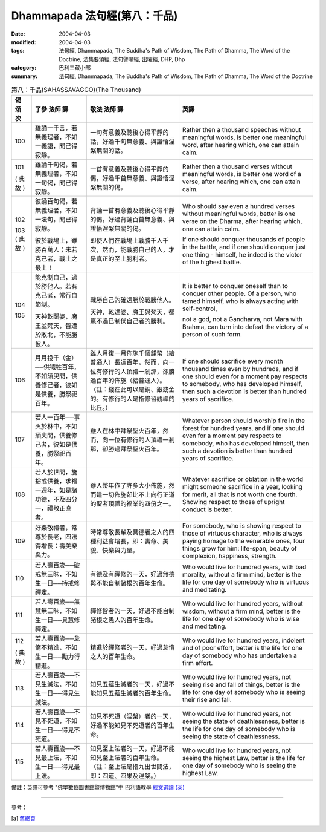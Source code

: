 Dhammapada 法句經(第八：千品)
=====================================

:date: 2004-04-03
:modified: 2004-04-03
:tags: 法句經, Dhammapada, The Buddha's Path of Wisdom, The Path of Dhamma, The Word of the Doctrine, 法集要頌經, 法句譬喻經, 出曜經, DHP, Dhp
:category: 巴利三藏小部
:summary: 法句經, Dhammapada, The Buddha's Path of Wisdom, The Path of Dhamma, The Word of the Doctrine


.. list-table:: 第八：千品(SAHASSAVAGGO)(The Thousand)
   :header-rows: 1
   :class: contrast-reading-table

   * - 偈
       頌
       次

     - 了參  法師 譯

     - 敬法  法師 譯

     - 英譯

   * - 100

     - 雖誦一千言，若無義理者，不如一義語，聞已得寂靜。

     - 一句有意義及聽後心得平靜的話，好過千句無意義、與證悟涅槃無關的話。

     - Rather then a thousand speeches without meaningful words,
       is better one meaningful word, after hearing which, one can attain calm.

   * - 101

       (
       典故
       )

     - 雖誦千句偈，若無義理者，不如一句偈，聞已得寂靜。

     - 一首有意義及聽後心得平靜的偈，好過千首無意義、與證悟涅槃無關的偈。

     - Rather then a thousand verses without meaningful words,
       is better one word of a verse, after hearing which, one can attain calm.

   * - 102

       103
       (
       典故
       )

     - 彼誦百句偈，若無義理者，不如一法句，聞已得寂靜。

       彼於戰場上，雖勝百萬人；未若克己者，戰士之最上！

     - 背誦一首有意義及聽後心得平靜的偈，好過背誦百首無意義、與證悟涅槃無關的偈。

       即使人們在戰場上戰勝千人千次，然而，能戰勝自己的人，才是真正的至上勝利者。

     - Who should say even a hundred verses without meaningful words,
       better is one verse on the Dharma, after hearing which, one can attain calm.

       If one should conquer thousands of people in the battle,
       and if one should conquer just one thing - himself, he indeed is the victor of the highest battle.

   * - 104

       105

     - 能克制自己，過於勝他人。若有克己者，常行自節制。

       天神乾闥婆，魔王並梵天，皆遭於敗北，不能勝彼人。

     - 戰勝自己的確遠勝於戰勝他人。

       天神、乾達婆、魔王與梵天，都贏不過已制伏自己者的勝利。

     - It is better to conquer oneself than to conquer other people.
       Of a person, who tamed himself, who is always acting with self-control,

       not a god, not a Gandharva, not Mara with Brahma,
       can turn into defeat the victory of a person of such form.

   * - 106

     - 月月投千（金）──供犧牲百年，不如須臾間，供養修己者，彼如是供養，勝祭祀百年。

     - 雖人月復一月佈施千個錢幣（給普通人）長達百年，然而，向一位有修行的人頂禮一剎那，卻勝過百年的佈施（給普通人）。（註：錢在此可以是銅、銀或金的。有修行的人是指修習觀禪的比丘。）

     - If one should sacrifice every month thousand times even by hundreds,
       and if one should even for a moment pay respects to somebody, who has developed himself,
       then such a devotion is better than hundred years of sacrifice.

   * - 107

     - 若人一百年──事火於林中，不如須臾間，供養修己者，彼如是供養，勝祭祀百年。

     - 雖人在林中拜祭聖火百年，然而，向一位有修行的人頂禮一剎那，卻勝過拜祭聖火百年。

     - Whatever person should worship fire in the forest for hundred years,
       and if one should even for a moment pay respects to somebody, who has developed himself,
       then such a devotion is better than hundred years of sacrifice.

   * - 108

     - 若人於世間，施捨或供養，求福一週年，如是諸功德，不及四分一，禮敬正直者。

     - 雖人整年作了許多大小佈施，然而這一切佈施卻比不上向行正道的聖者頂禮的福業的四份之一。

     - Whatever sacrifice or oblation in the world
       might someone sacrifice in a year, looking for merit,
       all that is not worth one fourth.
       Showing respect to those of upright conduct is better.

   * - 109

     - 好樂敬禮者，常尊於長老，四法得增長：壽美樂與力。

     - 時常尊敬長輩及具德者之人的四種利益會增長，即：壽命、美貌、快樂與力量。

     - For somebody, who is showing respect to those of virtuous character, who is always paying homage to the venerable ones,
       four things grow for him: life-span, beauty of complexion, happiness, strength.

   * - 110

     - 若人壽百歲──破戒無三昧，不如生一日──持戒修禪定。

     - 有德及有禪修的一天，好過無德與不能自制諸根的百年生命。

     - Who would live for hundred years, with bad morality, without a firm mind,
       better is the life for one day of somebody who is virtuous and meditating.

   * - 111

     - 若人壽百歲──無慧無三昧，不如生一日──具慧修禪定。

     - 禪修智者的一天，好過不能自制諸根之愚人的百年生命。

     - Who would live for hundred years, without wisdom, without a firm mind,
       better is the life for one day of somebody who is wise and meditating.

   * - 112

       (
       典故
       )

     - 若人壽百歲──怠惰不精進，不如生一日──勵力行精進。

     - 精進於禪修者的一天，好過怠惰之人的百年生命。

     - Who would live for hundred years, indolent and of poor effort,
       better is the life for one day of somebody who has undertaken a firm effort.

   * - 113

     - 若人壽百歲──不見生滅法，不如生一日──得見生滅法。

     - 知見五蘊生滅者的一天，好過不能知見五蘊生滅者的百年生命。

     - Who would live for hundred years, not seeing rise and fall of things,
       better is the life for one day of somebody who is seeing their rise and fall.

   * - 114

     - 若人壽百歲──不見不死道，不如生一日──得見不死道。

     - 知見不死道（涅槃）者的一天，好過不能知見不死道者的百年生命。

     - Who would live for hundred years, not seeing the state of deathlessness,
       better is the life for one day of somebody who is seeing the state of deathlessness.

   * - 115

     - 若人壽百歲──不見最上法，不如生一日──得見最上法。

     - 知見至上法者的一天，好過不能知見至上法者的百年生命。（註：至上法是指九出世間法，即：四道、四果及涅槃。）

     - Who would live for hundred years, not seeing the highest Law,
       better is the life for one day of somebody who is seeing the highest Law.

備註：英譯可參考 "佛學數位圖書館暨博物館"中 巴利語教學 `經文選讀 (英) <http://buddhism.lib.ntu.edu.tw/DLMBS/lesson/pali/lesson_pali3.jsp>`_

----

參考：

.. [a] `舊網頁 <http://nanda.online-dhamma.net/Tipitaka/Sutta/Khuddaka/Dhammapada/DhP_Chap08.htm>`_